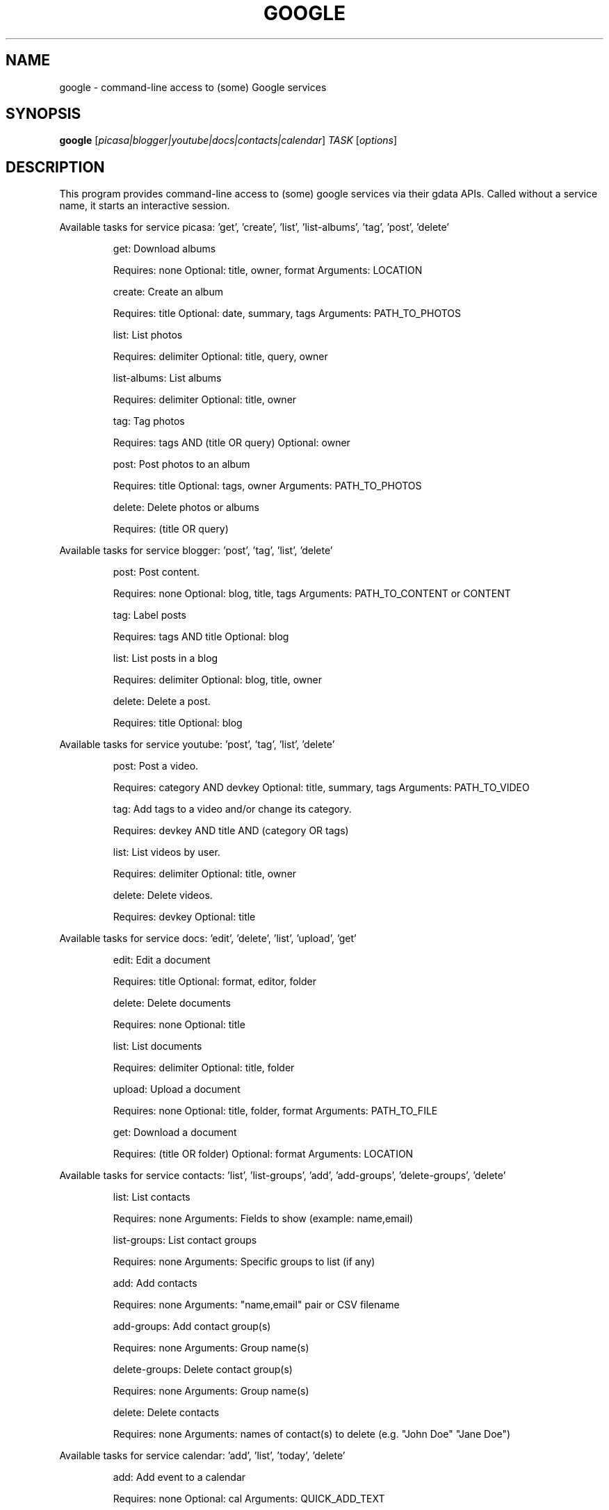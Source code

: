 .\" DO NOT MODIFY THIS FILE!  It was generated by help2man 1.36.
.TH GOOGLE "1" "September 2010" "google 0.9.10" "User Commands"
.SH NAME
google \- command-line access to (some) Google services
.SH SYNOPSIS
.B google
[\fIpicasa|blogger|youtube|docs|contacts|calendar\fR] \fITASK \fR[\fIoptions\fR]
.SH DESCRIPTION
This program provides command\-line access to (some) google services via their gdata APIs.
Called without a service name, it starts an interactive session.
.PP
Available tasks for service picasa: 'get', 'create', 'list', 'list\-albums', 'tag', 'post', 'delete'
.IP
get: Download albums
.IP
Requires: none Optional: title, owner, format Arguments: LOCATION
.IP
create: Create an album
.IP
Requires: title Optional: date, summary, tags Arguments: PATH_TO_PHOTOS
.IP
list: List photos
.IP
Requires: delimiter Optional: title, query, owner
.IP
list\-albums: List albums
.IP
Requires: delimiter Optional: title, owner
.IP
tag: Tag photos
.IP
Requires: tags AND (title OR query) Optional: owner
.IP
post: Post photos to an album
.IP
Requires: title Optional: tags, owner Arguments: PATH_TO_PHOTOS
.IP
delete: Delete photos or albums
.IP
Requires: (title OR query)
.PP
Available tasks for service blogger: 'post', 'tag', 'list', 'delete'
.IP
post: Post content.
.IP
Requires: none Optional: blog, title, tags Arguments: PATH_TO_CONTENT or CONTENT
.IP
tag: Label posts
.IP
Requires: tags AND title Optional: blog
.IP
list: List posts in a blog
.IP
Requires: delimiter Optional: blog, title, owner
.IP
delete: Delete a post.
.IP
Requires: title Optional: blog
.PP
Available tasks for service youtube: 'post', 'tag', 'list', 'delete'
.IP
post: Post a video.
.IP
Requires: category AND devkey Optional: title, summary, tags Arguments: PATH_TO_VIDEO
.IP
tag: Add tags to a video and/or change its category.
.IP
Requires: devkey AND title AND (category OR tags)
.IP
list: List videos by user.
.IP
Requires: delimiter Optional: title, owner
.IP
delete: Delete videos.
.IP
Requires: devkey Optional: title
.PP
Available tasks for service docs: 'edit', 'delete', 'list', 'upload', 'get'
.IP
edit: Edit a document
.IP
Requires: title Optional: format, editor, folder
.IP
delete: Delete documents
.IP
Requires: none Optional: title
.IP
list: List documents
.IP
Requires: delimiter Optional: title, folder
.IP
upload: Upload a document
.IP
Requires: none Optional: title, folder, format Arguments: PATH_TO_FILE
.IP
get: Download a document
.IP
Requires: (title OR folder) Optional: format Arguments: LOCATION
.PP
Available tasks for service contacts: 'list', 'list\-groups', 'add', 'add\-groups', 'delete\-groups', 'delete'
.IP
list: List contacts
.IP
Requires: none Arguments: Fields to show (example: name,email)
.IP
list\-groups: List contact groups
.IP
Requires: none Arguments: Specific groups to list (if any)
.IP
add: Add contacts
.IP
Requires: none Arguments: "name,email" pair or CSV filename
.IP
add\-groups: Add contact group(s)
.IP
Requires: none Arguments: Group name(s)
.IP
delete\-groups: Delete contact group(s)
.IP
Requires: none Arguments: Group name(s)
.IP
delete: Delete contacts
.IP
Requires: none Arguments: names of contact(s) to delete (e.g. "John Doe" "Jane Doe")
.PP
Available tasks for service calendar: 'add', 'list', 'today', 'delete'
.IP
add: Add event to a calendar
.IP
Requires: none Optional: cal Arguments: QUICK_ADD_TEXT
.IP
list: List events on a calendar
.IP
Requires: delimiter Optional: title, query, date, cal
.IP
today: List events for the next 24 hours
.IP
Requires: delimiter Optional: title, query, cal
.IP
delete: Delete event from a calendar
.IP
Requires: (title OR query) Optional: date, cal
.SH OPTIONS
.TP
\fB\-\-version\fR
show program's version number and exit
.TP
\fB\-h\fR, \fB\-\-help\fR
show this help message and exit
.TP
\fB\-\-blog\fR=\fIBLOG\fR
Blogger only \- specify a blog other than your primary.
.TP
\fB\-\-cal\fR=\fICAL\fR
Calendar only \- specify a calendar other than your
primary.
.TP
\fB\-c\fR CATEGORY, \fB\-\-category\fR=\fICATEGORY\fR
YouTube only \- specify video categories as a commaseparated list, e.g. "Film, Travel"
.TP
\fB\-\-config\fR=\fICONFIG\fR
Specify location of config file.
.TP
\fB\-\-devtags\fR=\fIDEVTAGS\fR
YouTube only \- specify developer tags as a commaseparated list.
.TP
\fB\-\-devkey\fR=\fIDEVKEY\fR
YouTube only \- specify a developer key
.TP
\fB\-d\fR DATE, \fB\-\-date\fR=\fIDATE\fR
Date in YYYY\-MM\-DD format. Picasa only \- sets the date
of the album  Calendar only \- date of the event to add
/ look for.  Can also specify a range with a comma:
"YYYY\-MM\-DD", events between date and future. "YYYYMM\-DD,YYYY\-MM\-DD" events between two dates.
.TP
\fB\-\-debug\fR
Enable all debugging output, including HTTP data
.TP
\fB\-\-delimiter\fR=\fIDELIMITER\fR
Specify a delimiter for the output of the list task.
.TP
\fB\-\-draft\fR
Blogger only \- post as a draft
.TP
\fB\-\-editor\fR=\fIEDITOR\fR
Docs only \- editor to use on a file.
.TP
\fB\-f\fR FOLDER, \fB\-\-folder\fR=\fIFOLDER\fR
Docs only \- specify folder(s) to upload to / search
in.
.TP
\fB\-\-force\-auth\fR
Force validation step for re\-used access tokens
(Overrides \fB\-\-skip\-auth\fR).
.TP
\fB\-\-format\fR=\fIFORMAT\fR
Docs only \- format to download documents as.
.TP
\fB\-\-hostid\fR=\fIHOSTID\fR
Label the machine being used.
.TP
\fB\-n\fR TITLE, \fB\-\-title\fR=\fITITLE\fR
Title of the item
.TP
\fB\-\-no\-convert\fR
Google Apps Premier only \- do not convert the file on
upload. (Else converts to native Google Docs format)
.TP
\fB\-o\fR OWNER, \fB\-\-owner\fR=\fIOWNER\fR
Username or ID of the owner of the resource. For
example, 'picasa list\-albums \fB\-o\fR bob' to list bob's
albums
.TP
\fB\-q\fR QUERY, \fB\-\-query\fR=\fIQUERY\fR
Full text query string for specifying items. Searches
on titles, captions, and tags.
.TP
\fB\-\-quiet\fR
Print only prompts and error messages
.TP
\fB\-\-reminder\fR=\fIREMINDER\fR
Calendar only \- specify time for added event's
reminder, e.g. "10m", "3h", "1d"
.TP
\fB\-\-skip\-auth\fR
Skip validation step for re\-used access tokens.
.TP
\fB\-s\fR SUMMARY, \fB\-\-summary\fR=\fISUMMARY\fR
Description of the upload, or file containing the
description.
.TP
\fB\-t\fR TAGS, \fB\-\-tags\fR=\fITAGS\fR
Tags for item, e.g. "Sunsets, Earth Day"
.TP
\fB\-u\fR USER, \fB\-\-user\fR=\fIUSER\fR
Username to log in with for the service.
.TP
\fB\-v\fR, \fB\-\-verbose\fR
Print all messages.
.SH EXAMPLES
.nf
google blogger post \-\-title 'foo' 'command line posting'

google calendar add 'Lunch with Jim at noon tomorrow'

google contacts list name,email >contacts.csv

google docs edit \-\-title 'Shopping list'

google.py picasa create \-\-title 'Cat Photos' ~/photos/cats/*.jpg

google youtube post \-\-category Education killer_robots.avi
